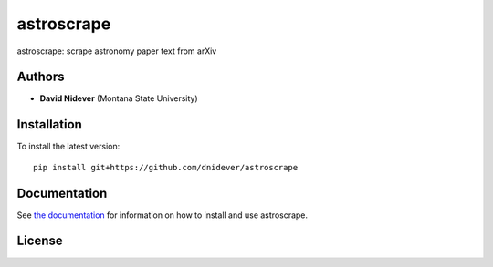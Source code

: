 
astroscrape
===========

astroscrape: scrape astronomy paper text from arXiv

Authors
-------

- **David Nidever** (Montana State University)
  
Installation
------------

To install the latest version::

    pip install git+https://github.com/dnidever/astroscrape

    
Documentation
-------------

.. image:: https://readthedocs.org/projects/astroscrape/badge/?version=latest
        :target: http://spyderwebb.readthedocs.io/

See `the documentation <http://astroscrape.readthedocs.io>`_ for information on how
to install and use astroscrape.

License
-------

.. image:: http://img.shields.io/badge/license-MIT-blue.svg?style=flat
        :target: https://github.com/dnidever/astroscrape/blob/main/LICENSE
